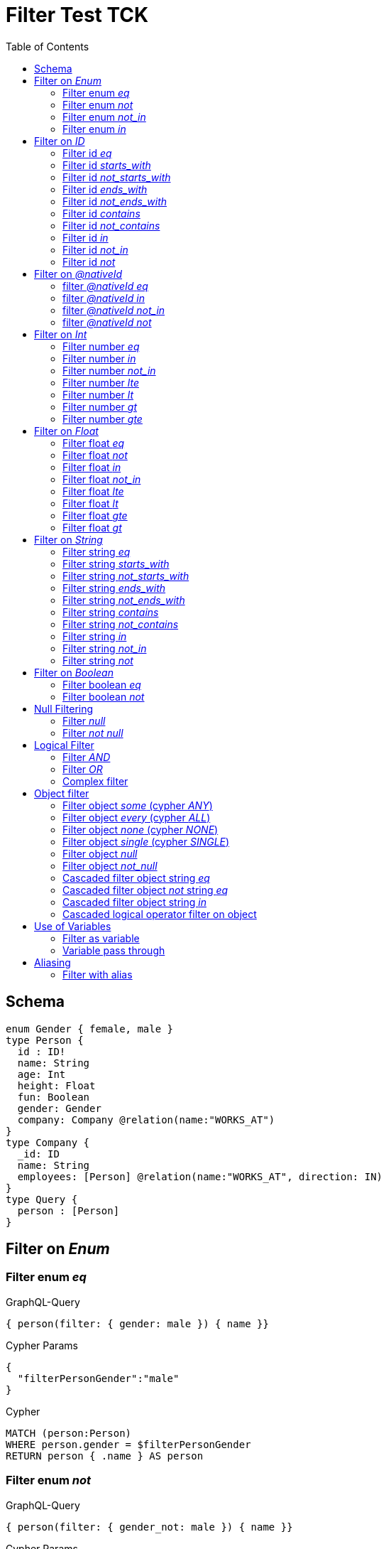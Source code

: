 :toc:

= Filter Test TCK

== Schema

[source,graphql,schema=true]
----
enum Gender { female, male }
type Person {
  id : ID!
  name: String
  age: Int
  height: Float
  fun: Boolean
  gender: Gender
  company: Company @relation(name:"WORKS_AT")
}
type Company {
  _id: ID
  name: String
  employees: [Person] @relation(name:"WORKS_AT", direction: IN)
}
type Query {
  person : [Person]
}
----

== Filter on _Enum_

=== Filter enum _eq_

.GraphQL-Query
[source,graphql]
----
{ person(filter: { gender: male }) { name }}
----

.Cypher Params
[source,json]
----
{
  "filterPersonGender":"male"
}
----

.Cypher
[source,cypher]
----
MATCH (person:Person)
WHERE person.gender = $filterPersonGender
RETURN person { .name } AS person
----

=== Filter enum _not_

.GraphQL-Query
[source,graphql]
----
{ person(filter: { gender_not: male }) { name }}
----

.Cypher Params
[source,json]
----
{
  "filterPersonGender":"male"
}
----

.Cypher
[source,cypher]
----
MATCH (person:Person)
WHERE NOT person.gender = $filterPersonGender
RETURN person { .name } AS person
----

=== Filter enum _not_in_

.GraphQL-Query
[source,graphql]
----
{ person(filter: { gender_not_in: [male] }) { name }}
----

.Cypher Params
[source,json]
----
{"filterPersonGender":["male"]}
----

.Cypher
[source,cypher]
----
MATCH (person:Person)
WHERE NOT person.gender IN $filterPersonGender
RETURN person { .name } AS person
----

=== Filter enum _in_

.GraphQL-Query
[source,graphql]
----
{ person(filter: { gender_in: [male] }) { name }}
----

.Cypher Params
[source,json]
----
{
  "filterPersonGender": [
    "male"
  ]
}
----

.Cypher
[source,cypher]
----
MATCH (person:Person)
WHERE person.gender IN $filterPersonGender
RETURN person { .name } AS person
----

== Filter on _ID_

=== Filter id _eq_

.GraphQL-Query
[source,graphql]
----
{ person(filter: { id: "jane" }) { name }}
----

.Cypher Params
[source,json]
----
{
  "filterPersonId": "jane"
}
----

.Cypher
[source,cypher]
----
MATCH (person:Person)
WHERE person.id = $filterPersonId
RETURN person { .name } AS person
----

=== Filter id _starts_with_

.GraphQL-Query
[source,graphql]
----
{ person(filter: { id_starts_with: "ja" }) { name }}
----

.Cypher Params
[source,json]
----
{
  "filterPersonId": "ja"
}
----

.Cypher
[source,cypher]
----
MATCH (person:Person)
WHERE person.id STARTS WITH $filterPersonId
RETURN person { .name } AS person
----

=== Filter id _not_starts_with_

.GraphQL-Query
[source,graphql]
----
{ person(filter: { id_not_starts_with: "ja" }) { name }}
----

.Cypher Params
[source,json]
----
{
  "filterPersonId": "ja"
}
----

.Cypher
[source,cypher]
----
MATCH (person:Person)
WHERE NOT person.id STARTS WITH $filterPersonId
RETURN person { .name } AS person
----

=== Filter id _ends_with_

.GraphQL-Query
[source,graphql]
----
{ person(filter: { id_ends_with: "ne" }) { name }}
----

.Cypher Params
[source,json]
----
{
  "filterPersonId": "ne"
}
----

.Cypher
[source,cypher]
----
MATCH (person:Person)
WHERE person.id ENDS WITH $filterPersonId
RETURN person { .name } AS person
----

=== Filter id _not_ends_with_

.GraphQL-Query
[source,graphql]
----
{ person(filter: { id_not_ends_with: "ne" }) { name }}
----

.Cypher Params
[source,json]
----
{
  "filterPersonId": "ne"
}
----

.Cypher
[source,cypher]
----
MATCH (person:Person)
WHERE NOT person.id ENDS WITH $filterPersonId
RETURN person { .name } AS person
----

=== Filter id _contains_

.GraphQL-Query
[source,graphql]
----
{ person(filter: { id_contains: "an" }) { name }}
----

.Cypher Params
[source,json]
----
{
  "filterPersonId": "an"
}
----

.Cypher
[source,cypher]
----
MATCH (person:Person)
WHERE person.id CONTAINS $filterPersonId
RETURN person { .name } AS person
----

=== Filter id _not_contains_

.GraphQL-Query
[source,graphql]
----
{ person(filter: { id_not_contains: "an" }) { name }}
----

.Cypher Params
[source,json]
----
{
  "filterPersonId": "an"
}
----

.Cypher
[source,cypher]
----
MATCH (person:Person)
WHERE NOT person.id CONTAINS $filterPersonId
RETURN person { .name } AS person
----

=== Filter id _in_

.GraphQL-Query
[source,graphql]
----
{ person(filter: { id_in: ["jane"] }) { name }}
----

.Cypher Params
[source,json]
----
{
  "filterPersonId": ["jane"]
}
----

.Cypher
[source,cypher]
----
MATCH (person:Person)
WHERE person.id IN $filterPersonId
RETURN person { .name } AS person
----

=== Filter id _not_in_

.GraphQL-Query
[source,graphql]
----
{ person(filter: { id_not_in: ["joe"] }) { name }}
----

.Cypher Params
[source,json]
----
{
  "filterPersonId": ["joe"]
}
----

.Cypher
[source,cypher]
----
MATCH (person:Person)
WHERE NOT person.id IN $filterPersonId
RETURN person { .name } AS person
----

=== Filter id _not_

.GraphQL-Query
[source,graphql]
----
{ person(filter: { id_not: "joe" }) { name }}
----

.Cypher Params
[source,json]
----
{
  "filterPersonId": "joe"
}
----

.Cypher
[source,cypher]
----
MATCH (person:Person)
WHERE NOT person.id = $filterPersonId
RETURN person { .name } AS person
----

== Filter on _@nativeId_

=== filter _@nativeId_ _eq_

.GraphQL-Query
[source,graphql]
----
{ company(filter: { _id: 1 }) { name, _id }}
----

.Cypher Params
[source,json]
----
{"filterCompany_id":1}
----

.Cypher
[source,cypher]
----
MATCH (company:Company)
WHERE ID(company) = $filterCompany_id
RETURN company { .name, _id:ID(company) } AS company
----

=== filter _@nativeId_ _in_

.GraphQL-Query
[source,graphql]
----
{ company(filter: { _id_in: [1,2] }) { name, _id }}
----

.Cypher Params
[source,json]
----
{"filterCompany_id": [1,2]}
----

.Cypher
[source,cypher]
----
MATCH (company:Company)
WHERE ID(company) IN $filterCompany_id
RETURN company { .name, _id:ID(company) } AS company
----

=== filter _@nativeId_ _not_in_

.GraphQL-Query
[source,graphql]
----
{ company(filter: { _id_not_in: [1,2] }) { name, _id }}
----

.Cypher Params
[source,json]
----
{"filterCompany_id": [1,2]}
----

.Cypher
[source,cypher]
----
MATCH (company:Company)
WHERE NOT ID(company) IN $filterCompany_id
RETURN company { .name, _id:ID(company) } AS company
----

=== filter _@nativeId_ _not_

.GraphQL-Query
[source,graphql]
----
{ company(filter: { _id_not: 1 }) { name, _id }}
----

.Cypher Params
[source,json]
----
{"filterCompany_id": 1}
----

.Cypher
[source,cypher]
----
MATCH (company:Company)
WHERE NOT ID(company) = $filterCompany_id
RETURN company { .name, _id:ID(company) } AS company
----

== Filter on _Int_

=== Filter number _eq_

.GraphQL-Query
[source,graphql]
----
{ person(filter: { age: 38 }) { name }}
----

.Cypher Params
[source,json]
----
{
  "filterPersonAge": 38
}
----

.Cypher
[source,cypher]
----
MATCH (person:Person)
WHERE person.age = $filterPersonAge
RETURN person { .name } AS person
----

=== Filter number _in_

.GraphQL-Query
[source,graphql]
----
{ person(filter: { age_in: [38] }) { name }}
----

.Cypher Params
[source,json]
----
{
  "filterPersonAge": [38]
}
----

.Cypher
[source,cypher]
----
MATCH (person:Person)
WHERE person.age IN $filterPersonAge
RETURN person { .name } AS person
----

=== Filter number _not_in_

.GraphQL-Query
[source,graphql]
----
{ person(filter: { age_not_in: [38] }) { name }}
----

.Cypher Params
[source,json]
----
{
  "filterPersonAge": [38]
}
----

.Cypher
[source,cypher]
----
MATCH (person:Person)
WHERE NOT person.age IN $filterPersonAge
RETURN person { .name } AS person
----

=== Filter number _lte_

.GraphQL-Query
[source,graphql]
----
{ person(filter: { age_lte: 40 }) { name }}
----

.Cypher Params
[source,json]
----
{
  "filterPersonAge": 40
}
----

.Cypher
[source,cypher]
----
MATCH (person:Person)
WHERE person.age <= $filterPersonAge
RETURN person { .name } AS person
----

=== Filter number _lt_

.GraphQL-Query
[source,graphql]
----
{ person(filter: { age_lt: 40 }) { name }}
----

.Cypher Params
[source,json]
----
{
  "filterPersonAge": 40
}
----

.Cypher
[source,cypher]
----
MATCH (person:Person)
WHERE person.age < $filterPersonAge
RETURN person { .name } AS person
----

=== Filter number _gt_

.GraphQL-Query
[source,graphql]
----
{ person(filter: { age_gt: 40 }) { name }}
----

.Cypher Params
[source,json]
----
{
  "filterPersonAge": 40
}
----

.Cypher
[source,cypher]
----
MATCH (person:Person)
WHERE person.age > $filterPersonAge
RETURN person { .name } AS person
----

=== Filter number _gte_

.GraphQL-Query
[source,graphql]
----
{ person(filter: { age_gte: 40 }) { name }}
----

.Cypher Params
[source,json]
----
{
  "filterPersonAge": 40
}
----

.Cypher
[source,cypher]
----
MATCH (person:Person)
WHERE person.age >= $filterPersonAge
RETURN person { .name } AS person
----

== Filter on _Float_

=== Filter float _eq_

.GraphQL-Query
[source,graphql]
----
{ person(filter: { height: 1.75 }) { name }}
----

.Cypher Params
[source,json]
----
{
  "filterPersonHeight": 1.75
}
----

.Cypher
[source,cypher]
----
MATCH (person:Person)
WHERE person.height = $filterPersonHeight
RETURN person { .name } AS person
----

=== Filter float _not_

.GraphQL-Query
[source,graphql]
----
{ person(filter: { height_not: 1.75 }) { name }}
----

.Cypher Params
[source,json]
----
{
  "filterPersonHeight": 1.75
}
----

.Cypher
[source,cypher]
----
MATCH (person:Person)
WHERE NOT person.height = $filterPersonHeight
RETURN person { .name } AS person
----

=== Filter float _in_

.GraphQL-Query
[source,graphql]
----
{ person(filter: { height_in: [1.75] }) { name }}
----

.Cypher Params
[source,json]
----
{
  "filterPersonHeight": [1.75]
}
----

.Cypher
[source,cypher]
----
MATCH (person:Person)
WHERE person.height IN $filterPersonHeight
RETURN person { .name } AS person
----

=== Filter float _not_in_

.GraphQL-Query
[source,graphql]
----
{ person(filter: { height_not_in: [1.75] }) { name }}
----

.Cypher Params
[source,json]
----
{
  "filterPersonHeight": [1.75]
}
----

.Cypher
[source,cypher]
----
MATCH (person:Person)
WHERE NOT person.height IN $filterPersonHeight
RETURN person { .name } AS person
----

=== Filter float _lte_

.GraphQL-Query
[source,graphql]
----
{ person(filter: { height_lte: 1.80 }) { name }}
----

.Cypher Params
[source,json]
----
{
  "filterPersonHeight": 1.8
}
----

.Cypher
[source,cypher]
----
MATCH (person:Person)
WHERE person.height <= $filterPersonHeight
RETURN person { .name } AS person
----

=== Filter float _lt_

.GraphQL-Query
[source,graphql]
----
{ person(filter: { height_lt: 1.80 }) { name }}
----

.Cypher Params
[source,json]
----
{
  "filterPersonHeight": 1.8
}
----

.Cypher
[source,cypher]
----
MATCH (person:Person)
WHERE person.height < $filterPersonHeight
RETURN person { .name } AS person
----

=== Filter float _gte_

.GraphQL-Query
[source,graphql]
----
{ person(filter: { height_gte: 1.80 }) { name }}
----

.Cypher Params
[source,json]
----
{
  "filterPersonHeight": 1.8
}
----

.Cypher
[source,cypher]
----
MATCH (person:Person)
WHERE person.height >= $filterPersonHeight
RETURN person { .name } AS person
----

=== Filter float _gt_

.GraphQL-Query
[source,graphql]
----
{ person(filter: { height_gt: 1.80 }) { name }}
----

.Cypher Params
[source,json]
----
{
  "filterPersonHeight": 1.8
}
----

.Cypher
[source,cypher]
----
MATCH (person:Person)
WHERE person.height > $filterPersonHeight
RETURN person { .name } AS person
----

== Filter on _String_

=== Filter string _eq_

.GraphQL-Query
[source,graphql]
----
{ person(filter: { name: "Jane" }) { name }}
----

.Cypher Params
[source,json]
----
{
  "filterPersonName": "Jane"
}
----

.Cypher
[source,cypher]
----
MATCH (person:Person)
WHERE person.name = $filterPersonName
RETURN person { .name } AS person
----

=== Filter string _starts_with_

.GraphQL-Query
[source,graphql]
----
{ person(filter: { name_starts_with: "Ja" }) { name }}
----

.Cypher Params
[source,json]
----
{
  "filterPersonName": "Ja"
}
----

.Cypher
[source,cypher]
----
MATCH (person:Person)
WHERE person.name STARTS WITH $filterPersonName
RETURN person { .name } AS person
----

=== Filter string _not_starts_with_

.GraphQL-Query
[source,graphql]
----
{ person(filter: { name_not_starts_with: "Ja" }) { name }}
----

.Cypher Params
[source,json]
----
{
  "filterPersonName": "Ja"
}
----

.Cypher
[source,cypher]
----
MATCH (person:Person)
WHERE NOT person.name STARTS WITH $filterPersonName
RETURN person { .name } AS person
----

=== Filter string _ends_with_

.GraphQL-Query
[source,graphql]
----
{ person(filter: { name_ends_with: "ne" }) { name }}
----

.Cypher Params
[source,json]
----
{
  "filterPersonName": "ne"
}
----

.Cypher
[source,cypher]
----
MATCH (person:Person)
WHERE person.name ENDS WITH $filterPersonName
RETURN person { .name } AS person
----

=== Filter string _not_ends_with_

.GraphQL-Query
[source,graphql]
----
{ person(filter: { name_not_ends_with: "ne" }) { name }}
----

.Cypher Params
[source,json]
----
{
  "filterPersonName": "ne"
}
----

.Cypher
[source,cypher]
----
MATCH (person:Person)
WHERE NOT person.name ENDS WITH $filterPersonName
RETURN person { .name } AS person
----

=== Filter string _contains_

.GraphQL-Query
[source,graphql]
----
{ person(filter: { name_contains: "an" }) { name }}
----

.Cypher Params
[source,json]
----
{
  "filterPersonName": "an"
}
----

.Cypher
[source,cypher]
----
MATCH (person:Person)
WHERE person.name CONTAINS $filterPersonName
RETURN person { .name } AS person
----

=== Filter string _not_contains_

.GraphQL-Query
[source,graphql]
----
{ person(filter: { name_not_contains: "an" }) { name }}
----

.Cypher Params
[source,json]
----
{
  "filterPersonName": "an"
}
----

.Cypher
[source,cypher]
----
MATCH (person:Person)
WHERE NOT person.name CONTAINS $filterPersonName
RETURN person { .name } AS person
----

=== Filter string _in_

.GraphQL-Query
[source,graphql]
----
{ person(filter: { name_in: ["Jane"] }) { name }}
----

.Cypher Params
[source,json]
----
{
  "filterPersonName": ["Jane"]
}
----

.Cypher
[source,cypher]
----
MATCH (person:Person)
WHERE person.name IN $filterPersonName
RETURN person { .name } AS person
----

=== Filter string _not_in_

.GraphQL-Query
[source,graphql]
----
{ person(filter: { name_not_in: ["Joe"] }) { name }}
----

.Cypher Params
[source,json]
----
{
  "filterPersonName": ["Joe"]
}
----

.Cypher
[source,cypher]
----
MATCH (person:Person)
WHERE NOT person.name IN $filterPersonName
RETURN person { .name } AS person
----

=== Filter string _not_

.GraphQL-Query
[source,graphql]
----
{ person(filter: { name_not: "Joe" }) { name }}
----

.Cypher Params
[source,json]
----
{
  "filterPersonName": "Joe"
}
----

.Cypher
[source,cypher]
----
MATCH (person:Person)
WHERE NOT person.name = $filterPersonName
RETURN person { .name } AS person
----

== Filter on _Boolean_

=== Filter boolean _eq_

.GraphQL-Query
[source,graphql]
----
{ person(filter: { fun: true }) { name }}
----

.Cypher Params
[source,json]
----
{
  "filterPersonFun": true
}
----

.Cypher
[source,cypher]
----
MATCH (person:Person)
WHERE person.fun = $filterPersonFun
RETURN person { .name } AS person
----

=== Filter boolean _not_

.GraphQL-Query
[source,graphql]
----
{ person(filter: { fun_not: true }) { name }}
----

.Cypher Params
[source,json]
----
{
  "filterPersonFun": true
}
----

.Cypher
[source,cypher]
----
MATCH (person:Person)
WHERE NOT person.fun = $filterPersonFun
RETURN person { .name } AS person
----

== Null Filtering

=== Filter _null_

CAUTION: Not yet implemented

.GraphQL-Query
[source,graphql]
----
{ person(filter: { company: null }) { name }}
----

.Cypher
[source,cypher]
----
MATCH (person:Person)
WHERE (NOT (person)-[:WORKS_AT]->())
RETURN person { .name } AS person
----

=== Filter _not null_

CAUTION: Is not working

.GraphQL-Query
[source,graphql]
----
{ person(filter: { company_not: null }) { name }}
----

.Cypher
[source,cypher]
----
MATCH (person:Person)
WHERE ((person)-[:WORKS_AT]->())
RETURN person { .name } AS person
----


== Logical Filter

=== Filter _AND_

.GraphQL-Query
[source,graphql]
----
{ person(filter: { AND: [{ fun: true, name: "Jane"}]  }) { name }}
----

.Cypher Params
[source,json]
----
{
  "filterPersonFun": true,
  "filterPersonName": "Jane"
}
----

.Cypher
[source,cypher]
----
MATCH (person:Person)
WHERE ((person.fun = $filterPersonFun AND person.name = $filterPersonName))
RETURN person { .name } AS person
----

---

.GraphQL-Query
[source,graphql]
----
{ person(filter: { AND: [{ fun: true},{name: "Jane"}]  }) { name }}
----

.Cypher Params
[source,json]
----
{
  "filterPersonFun": true,
  "filterPersonName": "Jane"
}
----

.Cypher
[source,cypher]
----
MATCH (person:Person)
WHERE ((person.fun = $filterPersonFun) AND (person.name = $filterPersonName))
RETURN person { .name } AS person
----

=== Filter _OR_

.GraphQL-Query
[source,graphql]
----
{ person(filter: { OR: [{ fun: false, name_not: "Jane"}]  }) { name }}
----

.Cypher Params
[source,json]
----
{
  "filterPersonFun": false,
  "filterPersonName": "Jane"
}
----

.Cypher
[source,cypher]
----
MATCH (person:Person)
WHERE ((person.fun = $filterPersonFun AND NOT person.name = $filterPersonName))
RETURN person { .name } AS person
----

---

.GraphQL-Query
[source,graphql]
----
{ person(filter: { OR: [{ fun: true},{name_in: ["Jane"]}]  }) { name }}
----

.Cypher Params
[source,json]
----
{
  "filterPersonFun": true,
  "filterPersonName": ["Jane"]
}
----

.Cypher
[source,cypher]
----
MATCH (person:Person)
WHERE ((person.fun = $filterPersonFun) OR (person.name IN $filterPersonName))
RETURN person { .name } AS person
----

=== Complex filter

.GraphQL-Query
[source,graphql]
----
{ person(filter: { OR: [{ AND: [{fun: true},{height:1.75}]},{name_in: ["Jane"]}]  }) { name }}
----

.Cypher Params
[source,json]
----
{
  "filterPersonFun": true,
  "filterPersonHeight": 1.75,
  "filterPersonName": [
    "Jane"
  ]
}
----

.Cypher
[source,cypher]
----
MATCH (person:Person)
WHERE ((((person.fun = $filterPersonFun) AND (person.height = $filterPersonHeight))) OR (person.name IN $filterPersonName))
RETURN person { .name } AS person
----

== Object filter

=== Filter object _some_ (cypher _ANY_)

.GraphQL-Query
[source,graphql]
----
{ p: company(filter: { employees_some : { name : "Jane" } }) { name }}
----

.Cypher Params
[source,json]
----
{
  "filterP_PersonName": "Jane"
}
----

.Cypher
[source,cypher]
----
MATCH (p:Company)
WHERE ANY(p_Person_Cond IN [(p)<-[:WORKS_AT]-(p_Person) | (p_Person.name = $filterP_PersonName)] WHERE p_Person_Cond)
RETURN p { .name } AS p
----

---

.GraphQL-Query
[source,graphql]
----
{ p: company(filter: { employees_some : { name : "Jill" } }) { name }}
----

.Cypher Params
[source,json]
----
{
  "filterP_PersonName": "Jill"
}
----

.Cypher
[source,cypher]
----
MATCH (p:Company)
WHERE ANY(p_Person_Cond IN [(p)<-[:WORKS_AT]-(p_Person) | (p_Person.name = $filterP_PersonName)] WHERE p_Person_Cond)
RETURN p { .name } AS p
----

=== Filter object _every_ (cypher _ALL_)

.GraphQL-Query
[source,graphql]
----
{ p: company(filter: { employees_every : { name : "Jill" } }) { name }}
----

.Cypher Params
[source,json]
----
{
  "filterP_PersonName": "Jill"
}
----

.Cypher
[source,cypher]
----
MATCH (p:Company)
WHERE ALL(p_Person_Cond IN [(p)<-[:WORKS_AT]-(p_Person) | (p_Person.name = $filterP_PersonName)] WHERE p_Person_Cond)
RETURN p { .name } AS p
----

=== Filter object _none_ (cypher _NONE_)

.GraphQL-Query
[source,graphql]
----
{ p: company(filter: { employees_none : { name : "Jane" } }) { name }}
----

.Cypher Params
[source,json]
----
{
  "filterP_PersonName": "Jane"
}
----

.Cypher
[source,cypher]
----
MATCH (p:Company)
WHERE NONE(p_Person_Cond IN [(p)<-[:WORKS_AT]-(p_Person) | (p_Person.name = $filterP_PersonName)] WHERE p_Person_Cond)
RETURN p { .name } AS p
----

---

.GraphQL-Query
[source,graphql]
----
{ p: company(filter: { employees_none : { name : "Jill" } }) { name }}
----

.Cypher Params
[source,json]
----
{
  "filterP_PersonName": "Jill"
}
----

.Cypher
[source,cypher]
----
MATCH (p:Company)
WHERE NONE(p_Person_Cond IN [(p)<-[:WORKS_AT]-(p_Person) | (p_Person.name = $filterP_PersonName)] WHERE p_Person_Cond)
RETURN p { .name } AS p
----

=== Filter object _single_ (cypher _SINGLE_)

.GraphQL-Query
[source,graphql]
----
{ p: company(filter: { employees_single : { name : "Jill" } }) { name }}
----

.Cypher Params
[source,json]
----
{
  "filterP_PersonName": "Jill"
}
----

.Cypher
[source,cypher]
----
MATCH (p:Company)
WHERE SINGLE(p_Person_Cond IN [(p)<-[:WORKS_AT]-(p_Person) | (p_Person.name = $filterP_PersonName)] WHERE p_Person_Cond)
RETURN p { .name } AS p
----

=== Filter object _null_

.GraphQL-Query
[source,graphql]
----
{ p: person(filter: { company : null }) { name }}
----

.Cypher Params
[source,json]
----
{}
----

.Cypher
[source,cypher]
----
MATCH (p:Person)
WHERE NOT (p)-[:WORKS_AT]->()
RETURN p { .name } AS p
----

=== Filter object _not_null_

.GraphQL-Query
[source,graphql]
----
{ p: person(filter: { company_not : null }) { name }}
----

.Cypher Params
[source,json]
----
{}
----

.Cypher
[source,cypher]
----
MATCH (p:Person)
WHERE (p)-[:WORKS_AT]->()
RETURN p { .name } AS p
----

=== Cascaded filter object string _eq_

.GraphQL-Query
[source,graphql]
----
{ person(filter: { company : { name : "ACME" } }) { name }}
----

.Cypher Params
[source,json]
----
{
  "filterPerson_CompanyName": "ACME"
}
----

.Cypher
[source,cypher]
----
MATCH (person:Person)
WHERE ALL(person_Company_Cond IN [(person)-[:WORKS_AT]->(person_Company) | (person_Company.name = $filterPerson_CompanyName)] WHERE person_Company_Cond)
RETURN person { .name } AS person
----

=== Cascaded filter object _not_ string _eq_

CAUTION: Is not working

.GraphQL-Query
[source,graphql]
----
{ person(filter: { company_not : { name : "ACME" } }) { name }}
----

.Cypher Params
[source,json]
----
{
  "filterPerson_CompanyName": "ACME"
}
----

.Cypher
[source,cypher]
----
MATCH (person:Person)
WHERE NOT ALL(person_Company_Cond IN [(person)-[:WORKS_AT]->(person_Company) | (person_Company.name = $filterPerson_CompanyName)] WHERE person_Company_Cond)
RETURN person { .name } AS person
----

=== Cascaded filter object string _in_

.GraphQL-Query
[source,graphql]
----
{ p: company(filter: { employees : { name_in : ["Jane","Joe"] } }) { name }}
----

.Cypher Params
[source,json]
----
{
  "filterP_PersonName": ["Jane","Joe"]
}
----

.Cypher
[source,cypher]
----
MATCH (p:Company)
WHERE ALL(p_Person_Cond IN [(p)<-[:WORKS_AT]-(p_Person) | (p_Person.name IN $filterP_PersonName)] WHERE p_Person_Cond)
RETURN p { .name } AS p
----

=== Cascaded logical operator filter on object

CAUTION: Is not working

.GraphQL-Query
[source,graphql]
----
{ p: company { employees(filter: { OR: [{ name: "Jane" },{name:"Joe"}]}) { name }}}
----

.Cypher
[source,cypher]
----
MATCH (company:Company)
RETURN graphql.labels(company) AS _labels,
[ (company)<-[:WORKS_AT]-(company_employees:Person) WHERE (((company_employees.name = "Jane") OR (company_employees.name = "Joe"))) | company_employees {_labels : graphql.labels(company_employees), .name}] AS employees
----

== Use of Variables

=== Filter as variable

CAUTION: Is not working

.GraphQL-Query
[source,graphql]
----
query filterQuery($filter: _PersonFilter) { person(filter: $filter) { name }}
----

.Cypher
[source,cypher]
----
MATCH (person:Person)
WHERE (((person.name = "Jane" AND  ALL(person_Company_Cond IN [(person)-[:WORKS_AT]->(person_Company) | (person_Company.name ENDS WITH "ME")] WHERE person_Company_Cond))))
RETURN person { .name } AS person
----

---

CAUTION: Is not working

.GraphQL-Query
[source,graphql]
----
query filterQuery($filter: _PersonFilter) { person(filter: $filter) { name }}
----

.Cypher
[source,cypher]
----
MATCH (person:Person)
WHERE (person.name = "Jane")
RETURN person { .name } AS person
----

=== Variable pass through

.GraphQL-Query
[source,graphql]
----
query filterQuery($name: String) { person(filter: {name : $name}) { name }}
----

.Query variables
[source,json,request=true]
----
{"name":"Jane"}
----

.Cypher Params
[source,json]
----
{
  "filterName": "Jane"
}
----

.Cypher
[source,cypher]
----
MATCH (person:Person)
WHERE person.name = $filterName
RETURN person { .name } AS person
----

== Aliasing

=== Filter with alias

.GraphQL-Query
[source,graphql]
----
{ p: company { employees(filter: { name: "Jane" }) { name }}}
----

.Cypher Params
[source,json]
----
{
  "filterPEmployeesName": "Jane"
}
----

.Cypher
[source,cypher]
----
MATCH (p:Company)
RETURN p { employees:[(p)<-[:WORKS_AT]-(pEmployees:Person) WHERE pEmployees.name = $filterPEmployeesName | pEmployees { .name }] } AS p
----
